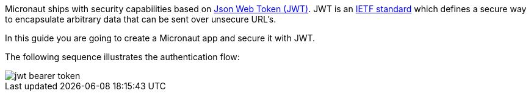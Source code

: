 Micronaut ships with security capabilities based on https://jwt.io/[Json Web Token (JWT)]. JWT is an https://tools.ietf.org/html/rfc7519[IETF standard] which defines a secure way to encapsulate arbitrary data that can be sent over unsecure URL’s.


In this guide you are going to create a Micronaut app and secure it with JWT.

The following sequence illustrates the authentication flow:

image::jwt-bearer-token.svg[]

